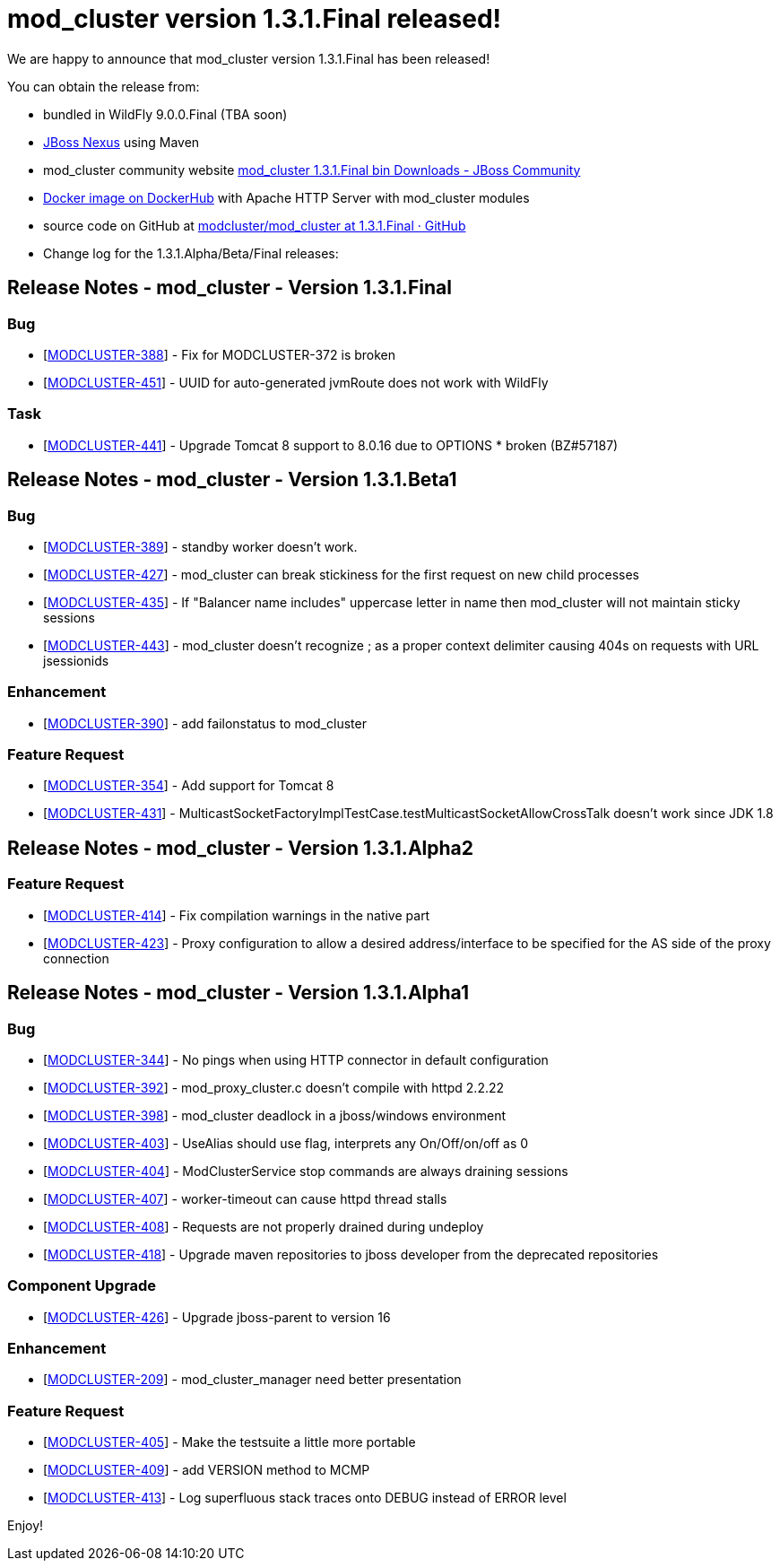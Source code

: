 = mod_cluster version 1.3.1.Final released!

We are happy to announce that mod_cluster version 1.3.1.Final has been
released!

You can obtain the release from:

* bundled in WildFly 9.0.0.Final (TBA soon)

* https://repository.jboss.org/nexus/#nexus-search;gav\~org.jboss.mod_cluster\~\~1.3.1.Final\~\~[
JBoss Nexus] using Maven

* mod_cluster community website
http://mod-cluster.jboss.org/mod_cluster/downloads/1-3-1-Final-bin[mod_cluster
1.3.1.Final bin Downloads - JBoss Community]

* https://registry.hub.docker.com/u/karm/mod_cluster-master-dockerhub/[Docker
image on DockerHub] with Apache HTTP Server with mod_cluster modules

* source code on GitHub at
https://github.com/modcluster/mod_cluster/tree/1.3.1.Final[modcluster/mod_cluster
at 1.3.1.Final · GitHub]

* Change log for the 1.3.1.Alpha/Beta/Final releases:

== Release Notes - mod_cluster - Version 1.3.1.Final

=== Bug

* [https://issues.jboss.org/browse/MODCLUSTER-388[MODCLUSTER-388]] - Fix for
MODCLUSTER-372 is broken

* [https://issues.jboss.org/browse/MODCLUSTER-451[MODCLUSTER-451]] - UUID for
auto-generated jvmRoute does not work with WildFly

=== Task

* [https://issues.jboss.org/browse/MODCLUSTER-441[MODCLUSTER-441]] - Upgrade
Tomcat 8 support to 8.0.16 due to OPTIONS * broken (BZ#57187)

== Release Notes - mod_cluster - Version 1.3.1.Beta1

=== Bug

* [https://issues.jboss.org/browse/MODCLUSTER-389[MODCLUSTER-389]] - standby
worker doesn't work.

* [https://issues.jboss.org/browse/MODCLUSTER-427[MODCLUSTER-427]] -
mod_cluster can break stickiness for the first request on new child processes

* [https://issues.jboss.org/browse/MODCLUSTER-435[MODCLUSTER-435]] - If
"Balancer name includes" uppercase letter in name then mod_cluster will not
maintain sticky sessions

* [https://issues.jboss.org/browse/MODCLUSTER-443[MODCLUSTER-443]] -
mod_cluster doesn't recognize ; as a proper context delimiter causing 404s on
requests with URL jsessionids

=== Enhancement

* [https://issues.jboss.org/browse/MODCLUSTER-390[MODCLUSTER-390]] - add
failonstatus to mod_cluster

=== Feature Request

* [https://issues.jboss.org/browse/MODCLUSTER-354[MODCLUSTER-354]] - Add
support for Tomcat 8

* [https://issues.jboss.org/browse/MODCLUSTER-431[MODCLUSTER-431]] -
MulticastSocketFactoryImplTestCase.testMulticastSocketAllowCrossTalk doesn't
work since JDK 1.8

== Release Notes - mod_cluster - Version 1.3.1.Alpha2

=== Feature Request

* [https://issues.jboss.org/browse/MODCLUSTER-414[MODCLUSTER-414]] - Fix
compilation warnings in the native part


* [https://issues.jboss.org/browse/MODCLUSTER-423[MODCLUSTER-423]] - Proxy
configuration to allow a desired address/interface to be specified for the AS
side of the proxy connection

== Release Notes - mod_cluster - Version 1.3.1.Alpha1

=== Bug

* [https://issues.jboss.org/browse/MODCLUSTER-344[MODCLUSTER-344]] - No pings
when using HTTP connector in default configuration

* [https://issues.jboss.org/browse/MODCLUSTER-392[MODCLUSTER-392]] -
mod_proxy_cluster.c doesn't compile with httpd 2.2.22

* [https://issues.jboss.org/browse/MODCLUSTER-398[MODCLUSTER-398]] -
mod_cluster deadlock in a jboss/windows environment

* [https://issues.jboss.org/browse/MODCLUSTER-403[MODCLUSTER-403]] - UseAlias
should use flag, interprets any On/Off/on/off as 0

* [https://issues.jboss.org/browse/MODCLUSTER-404[MODCLUSTER-404]] -
ModClusterService stop commands are always draining sessions

* [https://issues.jboss.org/browse/MODCLUSTER-407[MODCLUSTER-407]] -
worker-timeout can cause httpd thread stalls

* [https://issues.jboss.org/browse/MODCLUSTER-408[MODCLUSTER-408]] - Requests
are not properly drained during undeploy

* [https://issues.jboss.org/browse/MODCLUSTER-418[MODCLUSTER-418]] - Upgrade
maven repositories to jboss developer from the deprecated repositories
 

=== Component Upgrade

* [https://issues.jboss.org/browse/MODCLUSTER-426[MODCLUSTER-426]] - Upgrade jboss-parent to version 16
 
=== Enhancement

* [https://issues.jboss.org/browse/MODCLUSTER-209[MODCLUSTER-209]] -
mod_cluster_manager need better presentation
 
=== Feature Request

* [https://issues.jboss.org/browse/MODCLUSTER-405[MODCLUSTER-405]] - Make the
testsuite a little more portable

* [https://issues.jboss.org/browse/MODCLUSTER-409[MODCLUSTER-409]] - add
VERSION method to MCMP

* [https://issues.jboss.org/browse/MODCLUSTER-413[MODCLUSTER-413]] - Log
superfluous stack traces onto DEBUG instead of ERROR level
 

Enjoy!

